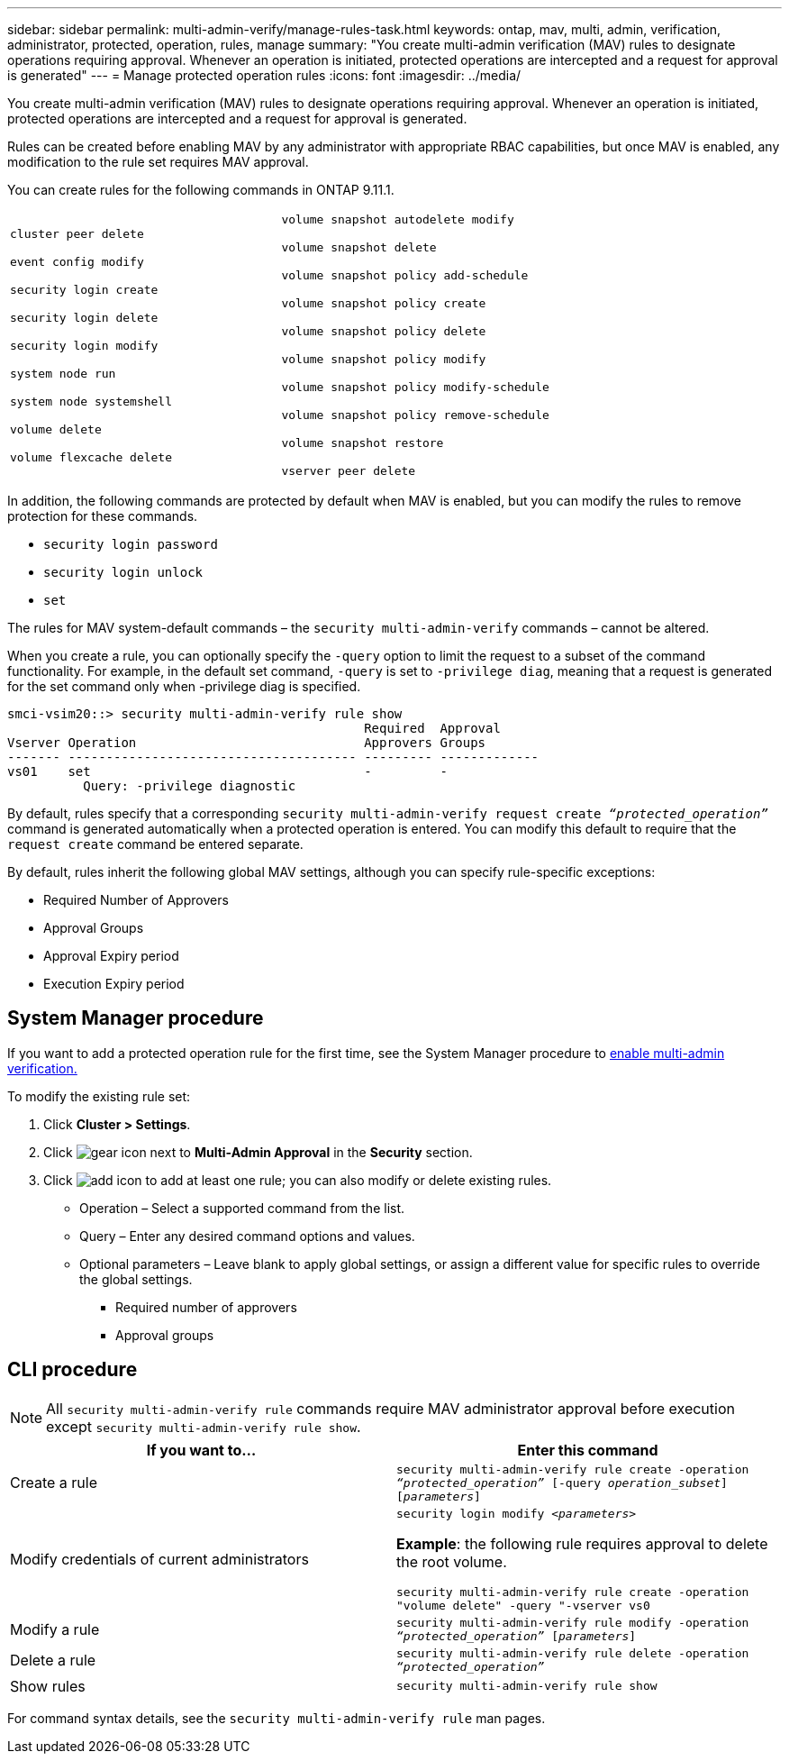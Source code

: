 ---
sidebar: sidebar
permalink: multi-admin-verify/manage-rules-task.html
keywords: ontap, mav, multi, admin, verification, administrator, protected, operation, rules, manage
summary: "You create multi-admin verification (MAV) rules to designate operations requiring approval. Whenever an operation is initiated, protected operations are intercepted and a request for approval is generated"
---
= Manage protected operation rules
:icons: font
:imagesdir: ../media/

[.lead]
You create multi-admin verification (MAV) rules to designate operations requiring approval. Whenever an operation is initiated, protected operations are intercepted and a request for approval is generated.

Rules can be created before enabling MAV by any administrator with appropriate RBAC capabilities, but once MAV is enabled, any modification to the rule set requires MAV approval.

You can create rules for the following commands in ONTAP 9.11.1.

[cols="2*"]
|===

a|
`cluster peer delete`

`event config modify`

`security login create`

`security login delete`

`security login modify`

`system node run`

`system node systemshell`

`volume delete`

`volume flexcache delete`
a|
`volume snapshot autodelete modify`

`volume snapshot delete`

`volume snapshot policy add-schedule`

`volume snapshot policy create`

`volume snapshot policy delete`

`volume snapshot policy modify`

`volume snapshot policy modify-schedule`

`volume snapshot policy remove-schedule`

`volume snapshot restore`

`vserver peer delete`
|===

In addition, the following commands are protected by default when MAV is enabled, but you can modify the rules to remove protection for these commands.

* `security login password`
* `security login unlock`
* `set`

The rules for MAV system-default commands – the `security multi-admin-verify` commands – cannot be altered.

When you create a rule, you can optionally specify the `-query` option to limit the request to a subset of the command functionality. For example, in the default set command, `-query` is set to `-privilege diag`, meaning that a request is generated for the set command only when -privilege diag is specified.
----
smci-vsim20::> security multi-admin-verify rule show
                                               Required  Approval
Vserver Operation                              Approvers Groups
------- -------------------------------------- --------- -------------
vs01    set                                    -         -
          Query: -privilege diagnostic
----
By default, rules specify that a corresponding `security multi-admin-verify request create _“protected_operation”_` command is generated automatically when a protected operation is entered. You can modify this default to require that the `request create` command be entered separate.

By default, rules inherit the following global MAV settings, although you can specify rule-specific exceptions:

* Required Number of Approvers
* Approval Groups
* Approval Expiry period
* Execution Expiry period

== System Manager procedure

If you want to add a protected operation rule for the first time, see the System Manager procedure to link:enable-disable-task.html#system-manager-procedure[enable multi-admin verification.]

To modify the existing rule set:

. Click *Cluster > Settings*.
. Click image:icon_gear.gif[gear icon] next to *Multi-Admin Approval* in the *Security* section.
. Click image:icon_add.gif[add icon] to add at least one rule; you can also modify or delete existing rules.
+
* Operation – Select a supported command from the list.
* Query – Enter any desired command options and values.
* Optional parameters – Leave blank to apply global settings, or assign a different value for specific rules to override the global settings.
** Required number of approvers
** Approval groups

== CLI procedure

NOTE: All `security multi-admin-verify rule` commands require MAV administrator approval before execution except `security multi-admin-verify rule show`.

[cols=2*,options="header",cols="50,50"]
|===
| If you want to…
| Enter this command
| Create a rule a| `security multi-admin-verify rule create -operation _“protected_operation”_ [-query _operation_subset_] [_parameters_]`
| Modify credentials of current administrators a| `security login modify _<parameters>_`

*Example*: the following rule requires approval to delete the root volume.

`security multi-admin-verify rule create  -operation "volume delete" -query "-vserver vs0`
| Modify a rule a| `security multi-admin-verify rule modify -operation _“protected_operation”_ [_parameters_]`
|Delete a rule a| `security multi-admin-verify rule delete -operation _“protected_operation”_`
| Show rules a| `security multi-admin-verify rule show`

|===

For command syntax details, see the `security multi-admin-verify rule` man pages.

// 2022-04-27, jira-467
